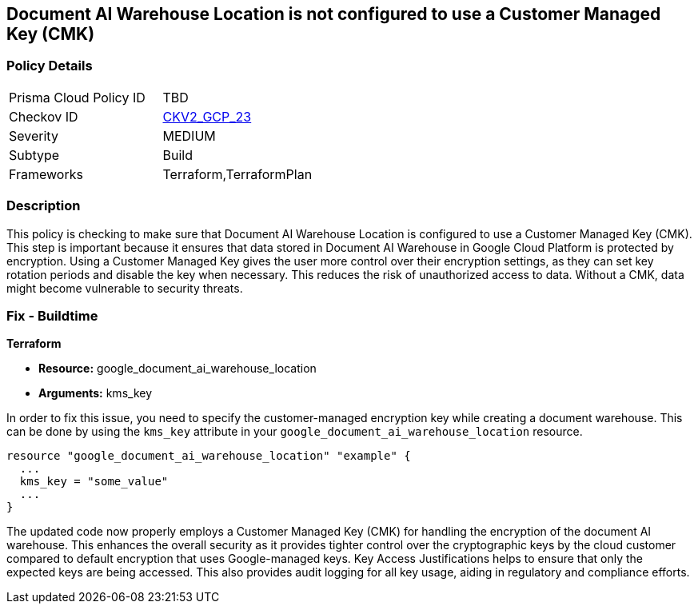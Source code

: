 
== Document AI Warehouse Location is not configured to use a Customer Managed Key (CMK)

=== Policy Details

[width=45%]
[cols="1,1"]
|===
|Prisma Cloud Policy ID
| TBD

|Checkov ID
| https://github.com/bridgecrewio/checkov/blob/main/checkov/terraform/checks/graph_checks/gcp/GCPDocumentAIWarehouseLocationEncryptedWithCMK.yaml[CKV2_GCP_23]

|Severity
|MEDIUM

|Subtype
|Build

|Frameworks
|Terraform,TerraformPlan

|===

=== Description

This policy is checking to make sure that Document AI Warehouse Location is configured to use a Customer Managed Key (CMK). This step is important because it ensures that data stored in Document AI Warehouse in Google Cloud Platform is protected by encryption. Using a Customer Managed Key gives the user more control over their encryption settings, as they can set key rotation periods and disable the key when necessary. This reduces the risk of unauthorized access to data. Without a CMK, data might become vulnerable to security threats.

=== Fix - Buildtime

*Terraform*

* *Resource:* google_document_ai_warehouse_location
* *Arguments:* kms_key

In order to fix this issue, you need to specify the customer-managed encryption key while creating a document warehouse. This can be done by using the `kms_key` attribute in your `google_document_ai_warehouse_location` resource.

[source,hcl]
----
resource "google_document_ai_warehouse_location" "example" {
  ...
  kms_key = "some_value"
  ...
}
----

The updated code now properly employs a Customer Managed Key (CMK) for handling the encryption of the document AI warehouse. This enhances the overall security as it provides tighter control over the cryptographic keys by the cloud customer compared to default encryption that uses Google-managed keys. Key Access Justifications helps to ensure that only the expected keys are being accessed. This also provides audit logging for all key usage, aiding in regulatory and compliance efforts.

